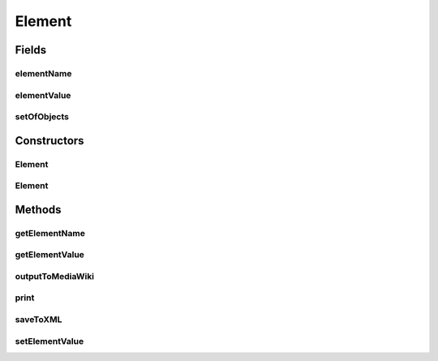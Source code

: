 Element
=======

.. java:package:: edu.berkeley.icsi.metanet.mwtemplateparser
   :noindex:

.. java:type:: public class Element

   The Element class provides a one to one mapping from a String to a String or from a String to an instance of MediaWikiContainer. For example: ("Alias": "fooAlias") is a mapping between a String ("Alias") and a String ("fooAlias") ("Aliases": setOfAliases) is a mapping between a String ("Aliases") and a MediaWikiContainer object (setOfAliases)

   :author: Jalal Buckley

Fields
------
elementName
^^^^^^^^^^^

.. java:field::  String elementName
   :outertype: Element

elementValue
^^^^^^^^^^^^

.. java:field::  String elementValue
   :outertype: Element

setOfObjects
^^^^^^^^^^^^

.. java:field::  MediaWikiContainer setOfObjects
   :outertype: Element

Constructors
------------
Element
^^^^^^^

.. java:constructor:: protected Element(String name, String val)
   :outertype: Element

   Create an Element object that is a mapping from a String to a String

   :param name: The Element's name
   :param eVal: The Element's value

Element
^^^^^^^

.. java:constructor:: protected Element(String name, MediaWikiContainer con)
   :outertype: Element

   Create an Element object that is a mapping from a String to a MediaWikiContainer object

   :param name: The Element's name
   :param con: The Element's MediaWikiContainer

Methods
-------
getElementName
^^^^^^^^^^^^^^

.. java:method:: protected String getElementName()
   :outertype: Element

   Get an Element object's elementName

   :param elementName:
   :return: elementName

getElementValue
^^^^^^^^^^^^^^^

.. java:method:: protected String getElementValue()
   :outertype: Element

   Get an Element object's elementValue

   :param elementName:
   :return: elementValue

outputToMediaWiki
^^^^^^^^^^^^^^^^^

.. java:method:: protected String outputToMediaWiki()
   :outertype: Element

   Converts an Element object to MediaWiki markup

   :return: MediaWiki markup

print
^^^^^

.. java:method:: protected void print(int indent)
   :outertype: Element

   Prints out the contents of an Element object. Used for debugging purposes.

   :param indent: the number of indents

saveToXML
^^^^^^^^^

.. java:method:: protected String saveToXML(int indent)
   :outertype: Element

   Converts an Element object to XML.

   :param indent: the number of indents
   :return: XML text

setElementValue
^^^^^^^^^^^^^^^

.. java:method:: protected void setElementValue(String value)
   :outertype: Element

   Set element value

   :param value:

